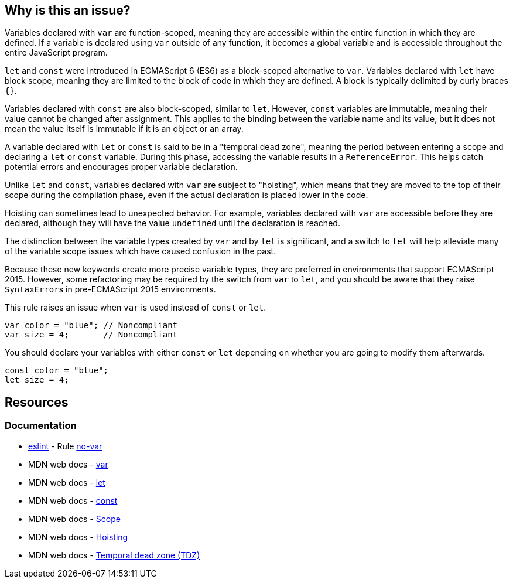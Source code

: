 == Why is this an issue?

Variables declared with ``++var++`` are function-scoped, meaning they are accessible within the entire function in which they are defined. If a variable is declared using ``++var++`` outside of any function, it becomes a global variable and is accessible throughout the entire JavaScript program.

``++let++`` and ``++const++`` were introduced in ECMAScript 6 (ES6) as a block-scoped alternative to ``++var++``. Variables declared with  ``++let++`` have block scope, meaning they are limited to the block of code in which they are defined. A block is typically delimited by curly braces ``++{}++``.


Variables declared with ``++const++`` are also block-scoped, similar to  ``++let++``. However, ``++const++`` variables are immutable, meaning their value cannot be changed after assignment. This applies to the binding between the variable name and its value, but it does not mean the value itself is immutable if it is an object or an array.


A variable declared with ``++let++`` or ``++const++`` is said to be in a "temporal dead zone", meaning the period between entering a scope and declaring a ``++let++`` or ``++const++`` variable. During this phase, accessing the variable results in a ``++ReferenceError++``. This helps catch potential errors and encourages proper variable declaration.


Unlike ``++let++`` and ``++const++``, variables declared with ``++var++`` are subject to "hoisting", which means that they are moved to the top of their scope during the compilation phase, even if the actual declaration is placed lower in the code.


Hoisting can sometimes lead to unexpected behavior. For example, variables declared with ``++var++`` are accessible before they are declared, although they will have the value ``++undefined++`` until the declaration is reached.


The distinction between the variable types created by ``++var++`` and by ``++let++`` is significant, and a switch to ``++let++`` will help alleviate many of the variable scope issues which have caused confusion in the past. 


Because these new keywords create more precise variable types, they are preferred in environments that support ECMAScript 2015. However, some refactoring may be required by the switch from ``++var++`` to ``++let++``, and you should be aware that they raise ``++SyntaxError++``s in pre-ECMAScript 2015 environments.


This rule raises an issue when ``++var++`` is used instead of ``++const++`` or ``++let++``.


[source,javascript,diff-id=1,diff-type=noncompliant]
----
var color = "blue"; // Noncompliant
var size = 4;       // Noncompliant
----

You should declare your variables with either ``++const++`` or ``++let++`` depending on whether you are going to modify them afterwards.

[source,javascript,diff-id=1,diff-type=compliant]
----
const color = "blue";
let size = 4;
----

== Resources
=== Documentation

* https://eslint.org[eslint] - Rule https://eslint.org/docs/latest/rules/no-var[no-var]
* MDN web docs - https://developer.mozilla.org/en-US/docs/Web/JavaScript/Reference/Statements/var[var]
* MDN web docs - https://developer.mozilla.org/en-US/docs/Web/JavaScript/Reference/Statements/let[let]
* MDN web docs - https://developer.mozilla.org/en-US/docs/Web/JavaScript/Reference/Statements/const[const]
* MDN web docs - https://developer.mozilla.org/en-US/docs/Glossary/Scope[Scope]
* MDN web docs - https://developer.mozilla.org/en-US/docs/Glossary/Hoisting[Hoisting]
* MDN web docs - https://developer.mozilla.org/en-US/docs/Web/JavaScript/Reference/Statements/let#temporal_dead_zone_tdz[Temporal dead zone (TDZ)]

ifdef::env-github,rspecator-view[]

'''
== Implementation Specification
(visible only on this page)

=== Message

Replace "var" with "let" or "const"


=== Highlighting

"var"


'''
== Comments And Links
(visible only on this page)

=== is duplicated by: S1252

=== is related to: S994

=== on 19 Jan 2016, 18:06:26 Elena Vilchik wrote:
\[~ann.campbell.2] Could you add to the description that ``++let++`` statement declares a *block scope* local variable?

=== on 19 Jan 2016, 18:08:34 Elena Vilchik wrote:
\[~ann.campbell.2] WDYT about "creates a read-only variable" instead of "creates a true, unupdatable constant"?  

=== on 19 Jan 2016, 18:20:32 Elena Vilchik wrote:
\[~ann.campbell.2] I would change severity on ``++major++`` and replace ``++confusing++`` on ``++bad-practice++`` or even ``++obsolete++``.

=== on 20 Jan 2016, 09:30:28 Elena Vilchik wrote:
\[~ann.campbell.2] looks good! But IMO code sample in description is excessive, and what you can understand from this code sample is that "let" fails with error but "var" is save and works smoothly :)

=== on 20 Jan 2016, 13:02:43 Ann Campbell wrote:
okay [~elena.vilchik]

endif::env-github,rspecator-view[]
